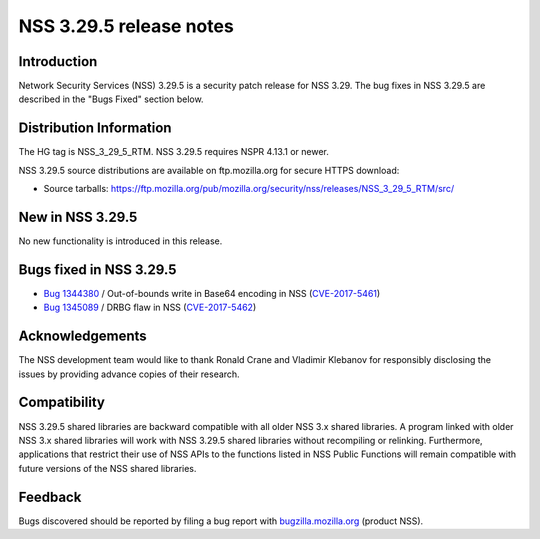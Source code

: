 .. _Mozilla_Projects_NSS_NSS_3.29.5_release_notes:

========================
NSS 3.29.5 release notes
========================
.. _Introduction:

Introduction
------------

Network Security Services (NSS) 3.29.5 is a security patch release for
NSS 3.29. The bug fixes in NSS 3.29.5 are described in the "Bugs Fixed"
section below.

.. _Distribution_Information:

Distribution Information
------------------------

The HG tag is NSS_3_29_5_RTM. NSS 3.29.5 requires NSPR 4.13.1 or newer.

NSS 3.29.5 source distributions are available on ftp.mozilla.org for
secure HTTPS download:

-  Source tarballs:
   https://ftp.mozilla.org/pub/mozilla.org/security/nss/releases/NSS_3_29_5_RTM/src/

.. _New_in_NSS_3.29.5:

New in NSS 3.29.5
-----------------

No new functionality is introduced in this release.

.. _Bugs_fixed_in_NSS_3.29.5:

Bugs fixed in NSS 3.29.5
------------------------

-  `Bug
   1344380 <https://bugzilla.mozilla.org/show_bug.cgi?id=1344380>`__ / Out-of-bounds
   write in Base64 encoding in NSS
   (`CVE-2017-5461 <https://www.mozilla.org/en-US/security/advisories/mfsa2017-10/#CVE-2017-5461>`__)
-  `Bug
   1345089 <https://bugzilla.mozilla.org/show_bug.cgi?id=1345089>`__ /
   DRBG flaw in NSS
   (`CVE-2017-5462 <https://www.mozilla.org/en-US/security/advisories/mfsa2017-10/#CVE-2017-5462>`__)

.. _Acknowledgements:

Acknowledgements
----------------

The NSS development team would like to thank Ronald Crane and Vladimir
Klebanov for responsibly disclosing the issues by providing advance
copies of their research.

.. _Compatibility:

Compatibility
-------------

NSS 3.29.5 shared libraries are backward compatible with all older NSS
3.x shared libraries. A program linked with older NSS 3.x shared
libraries will work with NSS 3.29.5 shared libraries without recompiling
or relinking. Furthermore, applications that restrict their use of NSS
APIs to the functions listed in NSS Public Functions will remain
compatible with future versions of the NSS shared libraries.

.. _Feedback:

Feedback
--------

Bugs discovered should be reported by filing a bug report with
`bugzilla.mozilla.org <https://bugzilla.mozilla.org/enter_bug.cgi?product=NSS>`__
(product NSS).